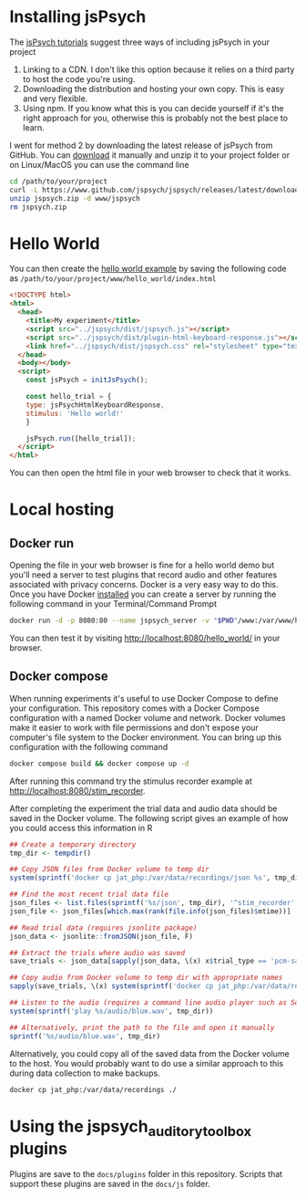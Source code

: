 * Installing jsPsych

The [[https://www.jspsych.org/7.3/tutorials/hello-world/][jsPsych tutorials]] suggest three ways of including jsPsych in your project

1. Linking to a CDN. I don't like this option because it relies on a third party to host the code you're using.
2. Downloading the distribution and hosting your own copy. This is easy and very flexible.
3. Using npm. If you know what this is you can decide yourself if it's the right approach for you, otherwise this is probably not the best place to learn.

I went for method 2 by downloading the latest release of jsPsych from GitHub. You can [[https://www.github.com/jspsych/jspsych/releases/latest/download/jspsych.zip][download]] it manually and unzip it to your project folder or on Linux/MacOS you can use the command line

#+begin_src sh :eval never
  cd /path/to/your/project
  curl -L https://www.github.com/jspsych/jspsych/releases/latest/download/jspsych.zip > jspsych.zip
  unzip jspsych.zip -d www/jspsych
  rm jspsych.zip
#+end_src

* Hello World

You can then create the [[https://www.jspsych.org/7.3/tutorials/hello-world/][hello world example]] by saving the following code as =/path/to/your/project/www/hello_world/index.html=

#+begin_src html :mkdirp yes :tangle www/hello_world/index.html
  <!DOCTYPE html>
  <html>
    <head>
      <title>My experiment</title>
      <script src="../jspsych/dist/jspsych.js"></script>
      <script src="../jspsych/dist/plugin-html-keyboard-response.js"></script>
      <link href="../jspsych/dist/jspsych.css" rel="stylesheet" type="text/css" />
    </head>
    <body></body>
    <script>
      const jsPsych = initJsPsych();

      const hello_trial = {
      type: jsPsychHtmlKeyboardResponse,
      stimulus: 'Hello world!'
      }

      jsPsych.run([hello_trial]);
    </script>
  </html>

#+end_src

You can then open the html file in your web browser to check that it works.

* Local hosting

** Docker run

Opening the file in your web browser is fine for a hello world demo but you'll need a server to test plugins that record audio and other features associated with privacy concerns. Docker is a very easy way to do this. Once you have Docker [[https://www.docker.com][installed]] you can create a server by running the following command in your Terminal/Command Prompt

#+begin_src sh
  docker run -d -p 8080:80 --name jspsych_server -v "$PWD"/www:/var/www/html php:7.2-apache
#+end_src

You can then test it by visiting [[http://localhost:8080/hello_world/][http://localhost:8080/hello_world/]] in your browser.

** Docker compose

When running experiments it's useful to use Docker Compose to define your configuration. This repository comes with a Docker Compose configuration with a named Docker volume and network. Docker volumes make it easier to work with file permissions and don't expose your computer's file system to the Docker environment. You can bring up this configuration with the following command

#+begin_src sh
  docker compose build && docker compose up -d
#+end_src

After running this command try the stimulus recorder example at [[http://localhost:8080/stim_recorder][http://localhost:8080/stim_recorder]].

After completing the experiment the trial data and audio data should be saved in the Docker volume. The following script gives an example of how you could access this information in R

#+begin_src R
  ## Create a temporary directory
  tmp_dir <- tempdir()

  ## Copy JSON files from Docker volume to temp dir
  system(sprintf('docker cp jat_php:/var/data/recordings/json %s', tmp_dir))

  ## Find the most recent trial data file
  json_files <- list.files(sprintf('%s/json', tmp_dir), '^stim_recorder', full.names = T)
  json_file <- json_files[which.max(rank(file.info(json_files)$mtime))]

  ## Read trial data (requires jsonlite package)
  json_data <- jsonlite::fromJSON(json_file, F)

  ## Extract the trials where audio was saved
  save_trials <- json_data[sapply(json_data, \(x) x$trial_type == 'pcm-save')]

  ## Copy audio from Docker volume to temp dir with appropriate names
  sapply(save_trials, \(x) system(sprintf('docker cp jat_php:/var/data/recordings/audio/%s.wav %s/audio/%s.wav', x$mic_ref, tmp_dir, x$stimulus)))

  ## Listen to the audio (requires a command line audio player such as SoX)
  system(sprintf('play %s/audio/blue.wav', tmp_dir))

  ## Alternatively, print the path to the file and open it manually
  sprintf('%s/audio/blue.wav', tmp_dir)

#+end_src

Alternatively, you could copy all of the saved data from the Docker volume to the host. You would probably want to do use a similar approach to this during data collection to make backups.

#+begin_src sh
  docker cp jat_php:/var/data/recordings ./
#+end_src

* Using the jspsych_auditory_toolbox plugins

Plugins are save to the =docs/plugins= folder in this repository. Scripts that support these plugins are saved in the =docs/js= folder.


